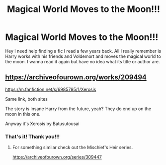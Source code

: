 #+TITLE: Magical World Moves to the Moon!!!

* Magical World Moves to the Moon!!!
:PROPERTIES:
:Author: IndigoLilac90
:Score: 14
:DateUnix: 1588249553.0
:DateShort: 2020-Apr-30
:FlairText: What's That Fic?
:END:
Hey I need help finding a fic I read a few years back. All I really remember is Harry works with his friends and Voldemort and moves the magical world to the moon. I wanna read it again but have no idea what its title or author are.


** [[https://archiveofourown.org/works/209494]]

[[https://m.fanfiction.net/s/6985795/1/Xerosis]]

Same link, both sites

The story is insane Harry from the future, yeah? They do end up on the moon in this one.

Anyway it's Xerosis by Batusutousai
:PROPERTIES:
:Author: Mistborn_7
:Score: 7
:DateUnix: 1588250406.0
:DateShort: 2020-Apr-30
:END:

*** That's it! Thank you!!!
:PROPERTIES:
:Author: IndigoLilac90
:Score: 2
:DateUnix: 1588253882.0
:DateShort: 2020-Apr-30
:END:

**** For something similar check out the Mischief's Heir series.

[[https://archiveofourown.org/series/309447]]
:PROPERTIES:
:Author: maryfamilyresearch
:Score: 3
:DateUnix: 1588268205.0
:DateShort: 2020-Apr-30
:END:
